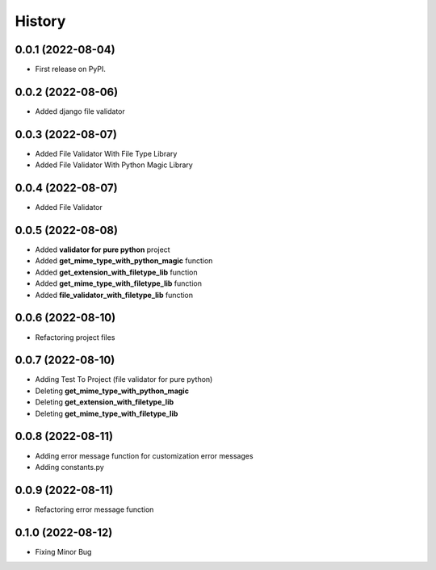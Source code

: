 =======
History
=======

0.0.1 (2022-08-04)
------------------

* First release on PyPI.


0.0.2 (2022-08-06)
------------------

* Added django file validator


0.0.3 (2022-08-07)
------------------
* Added File Validator With File Type Library
* Added File Validator With Python Magic Library

0.0.4 (2022-08-07)
------------------
* Added File Validator

0.0.5 (2022-08-08)
------------------
* Added **validator for pure python** project
* Added **get_mime_type_with_python_magic** function
* Added **get_extension_with_filetype_lib** function
* Added **get_mime_type_with_filetype_lib** function
* Added **file_validator_with_filetype_lib** function

0.0.6 (2022-08-10)
------------------
* Refactoring project files

0.0.7 (2022-08-10)
------------------
* Adding Test To Project (file validator for pure python)
* Deleting **get_mime_type_with_python_magic**
* Deleting **get_extension_with_filetype_lib**
* Deleting **get_mime_type_with_filetype_lib**

0.0.8 (2022-08-11)
------------------
* Adding error message function for customization error messages
* Adding constants.py


0.0.9 (2022-08-11)
------------------
* Refactoring error message function

0.1.0 (2022-08-12)
------------------
* Fixing Minor Bug
